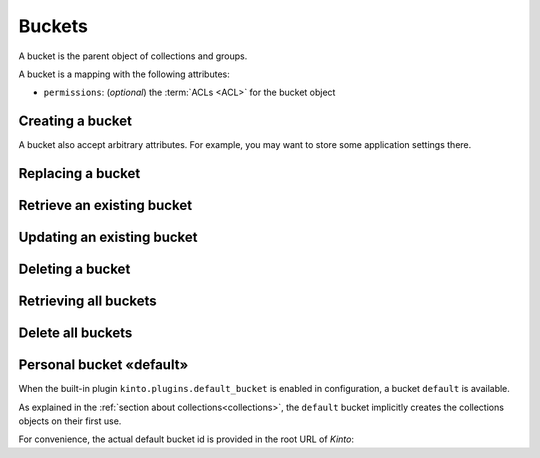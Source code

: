 .. _buckets:

Buckets
#######

A bucket is the parent object of collections and groups.

A bucket is a mapping with the following attributes:

* ``permissions``: (*optional*) the :term:`ACLs <ACL>` for the bucket object


.. _buckets-post:

Creating a bucket
=================

.. http:post:: /buckets

    :synopsis: Creates a new bucket. If ``id`` is not provided, it is automatically generated.

    **Requires authentication**

    **Example Request**

    .. sourcecode:: bash

        $ echo '{"data": {"id": "blog"}}' | http POST http://localhost:8888/v1/buckets --auth="token:bob-token" --verbose

    .. sourcecode:: http

        POST /v1/buckets HTTP/1.1
        Accept: application/json
        Accept-Encoding: gzip, deflate
        Authorization: Basic Ym9iOg==
        Connection: keep-alive
        Content-Length: 25
        Content-Type: application/json; charset=utf-8
        Host: localhost:8888
        User-Agent: HTTPie/0.8.0

        {
            "data": {
                "id": "blog"
            }
        }


    **Example Response**

    .. sourcecode:: http

        HTTP/1.1 201 Created
        Access-Control-Expose-Headers: Backoff, Retry-After, Alert, Content-Length
        Content-Length: 155
        Content-Type: application/json; charset=UTF-8
        Date: Thu, 10 Sep 2015 08:34:32 GMT
        Server: waitress

        {
            "data": {
                "id": "blog",
                "last_modified": 1441874072429
            },
            "permissions": {
                "write": [
                    "basicauth:206691a25679e4e1135f16aa77ebcf211c767393c4306cfffe6cc228ac0886b6"
                ]
            }
        }

A bucket also accept arbitrary attributes.
For example, you may want to store some application settings there.


.. _bucket-put:

Replacing a bucket
==================

.. http:put:: /buckets/(bucket_id)

    :synopsis: Creates or replaces a bucket with a specific ID.

    **Requires authentication**

    If the bucket exists but you don't have the ``write`` permission,
    you will get a ``403 Forbidden`` http response.

    **Example request**

    .. sourcecode:: bash

        $ http put http://localhost:8888/v1/buckets/blog --auth="token:bob-token"

    .. sourcecode:: http

        PUT /v1/buckets/blog HTTP/1.1
        Accept: application/json
        Accept-Encoding: gzip, deflate
        Authorization: Basic Ym9iOg==
        Connection: keep-alive
        Content-Length: 0
        Host: localhost:8888
        User-Agent: HTTPie/0.9.2

    **Example response**

    .. sourcecode:: http

        HTTP/1.1 200 OK
        Access-Control-Expose-Headers: Backoff, Retry-After, Alert
        Content-Length: 155
        Content-Type: application/json; charset=UTF-8
        Date: Thu, 18 Jun 2015 15:19:10 GMT
        Server: waitress

        {
            "data": {
                "id": "blog",
                "last_modified": 1434640750988
            },
            "permissions": {
                "write": [
                    "basicauth:206691a25679e4e1135f16aa77ebcf211c767393c4306cfffe6cc228ac0886b6"
                ]
            }
        }

    .. note::

        In order to create only if it does not exist yet, a ``If-None-Match: *``
        request header can be provided. A ``412 Precondition Failed`` error response
        will be returned if the record already exists.


.. _bucket-get:

Retrieve an existing bucket
===========================

.. http:get:: /buckets/(bucket_id)

    :synopsis: Returns a specific bucket by its ID.

    **Requires authentication**

    **Example request**

    .. sourcecode:: bash

        $ http get http://localhost:8888/v1/buckets/blog --auth="token:bob-token" --verbose

    .. sourcecode:: http

        GET /v1/buckets/blog HTTP/1.1
        Accept: application/json
        Accept-Encoding: gzip, deflate
        Authorization: Basic Ym9iOg==
        Connection: keep-alive
        Content-Length: 13
        Content-Type: application/json
        Host: localhost:8888
        User-Agent: HTTPie/0.9.2

    **Example response**

    .. sourcecode:: http

        HTTP/1.1 200 OK
        Access-Control-Expose-Headers: Backoff, Retry-After, Alert, Last-Modified, ETag
        Content-Length: 155
        Content-Type: application/json; charset=UTF-8
        Date: Thu, 18 Jun 2015 15:25:19 GMT
        Etag: "1434641119102"
        Last-Modified: Thu, 18 Jun 2015 15:25:19 GMT
        Server: waitress

        {
            "data": {
                "id": "blog",
                "last_modified": 1434640750988
            },
            "permissions": {
                "write": [
                    "basicauth:206691a25679e4e1135f16aa77ebcf211c767393c4306cfffe6cc228ac0886b6"
                ]
            }
        }


.. _bucket-patch:

Updating an existing bucket
===========================

.. http:patch:: /buckets/(bucket_id)

    :synopsis: Modifies an existing bucket.

    **Requires authentication**

    .. note::

        Until a formalism is found to alter ACL principals (e.g. using ``+`` or ``-``)
        there is no difference in the behaviour between PATCH and PUT.


.. _bucket-delete:

Deleting a bucket
=================

.. http:delete:: /buckets/(bucket_id)

    :synopsis: Deletes a specific bucket and **everything under it**.

    **Requires authentication**

    **Example request**

    .. sourcecode:: bash

        $ http delete http://localhost:8888/v1/buckets/blog --auth="token:bob-token" --verbose

    .. sourcecode:: http

        DELETE /v1/buckets/blog HTTP/1.1
        Accept: */*
        Accept-Encoding: gzip, deflate
        Authorization: Basic Ym9iOg==
        Connection: keep-alive
        Content-Length: 0
        Host: localhost:8888
        User-Agent: HTTPie/0.9.2

    **Example response**

    .. sourcecode:: http

        HTTP/1.1 200 OK
        Access-Control-Expose-Headers: Backoff, Retry-After, Alert
        Content-Length: 67
        Content-Type: application/json; charset=UTF-8
        Date: Thu, 18 Jun 2015 15:29:42 GMT
        Server: waitress

        {
            "data": {
                "deleted": true,
                "id": "blog",
                "last_modified": 1434641382954
            }
        }


.. _buckets-get:

Retrieving all buckets
======================

.. http:get:: /buckets

    :synopsis: Returns the list of accessible buckets

    **Requires authentication**

    **Example Request**

    .. sourcecode:: bash

        $ http get http://localhost:8888/v1/buckets --auth="token:bob-token" --verbose

    .. sourcecode:: http

        GET /v1/buckets HTTP/1.1
        Accept: */*
        Accept-Encoding: gzip, deflate
        Authorization: Basic Ym9iOg==
        Connection: keep-alive
        Host: localhost:8888
        User-Agent: HTTPie/0.8.0

    **Example Response**

    .. sourcecode:: http

        HTTP/1.1 200 OK
        Access-Control-Expose-Headers: Backoff, Retry-After, Alert, Content-Length, Next-Page, Total-Records, Last-Modified, ETag
        Content-Length: 54
        Content-Type: application/json; charset=UTF-8
        Date: Thu, 10 Sep 2015 08:37:32 GMT
        Etag: "1441874072429"
        Last-Modified: Thu, 10 Sep 2015 08:34:32 GMT
        Server: waitress
        Total-Records: 1

        {
            "data": [
                {
                    "id": "blog",
                    "last_modified": 1441874072429
                }
            ]
        }


.. _buckets-delete:

Delete all buckets
=======================

.. http:delete:: /buckets

    :synopsis: Delete every writable buckets for this user

    **Requires authentication**

    **Example Request**

    .. sourcecode:: bash

        $ http delete http://localhost:8888/v1/buckets --auth="token:bob-token" --verbose

    .. sourcecode:: http

        DELETE /v1/buckets HTTP/1.1
        Accept: */*
        Accept-Encoding: gzip, deflate
        Authorization: Basic YWxpY2U6
        Connection: keep-alive
        Content-Length: 0
        Host: localhost:8888
        User-Agent: HTTPie/0.9.2

    **Example Response**

    .. sourcecode:: http

        HTTP/1.1 200 OK
        Access-Control-Expose-Headers: Retry-After, Content-Length, Alert, Backoff
        Content-Length: 101
        Content-Type: application/json; charset=UTF-8
        Date: Fri, 26 Feb 2016 14:12:22 GMT
        Server: waitress

        {
            "data": [
                {
                    "deleted": true,
                    "id": "e64db3f9-6a60-1acf-fc3a-7d1ba7e823aa",
                    "last_modified": 1456495942515
                }
            ]
        }


.. _buckets-default-id:

Personal bucket «default»
=========================

When the built-in plugin ``kinto.plugins.default_bucket`` is enabled in configuration, a bucket ``default`` is available.

As explained in the :ref:`section about collections<collections>`, the ``default``
bucket implicitly creates the collections objects on their first use.


.. http:get:: /buckets/default

    :synopsis: Returns the current user personnal bucket.

    **Requires authentication**

    **Example Request**

    .. sourcecode:: bash

        $ http get http://localhost:8888/v1/buckets/default -v --auth='token:bob-token'

    .. sourcecode:: http

        GET /v1/buckets/default HTTP/1.1
        Accept: */*
        Accept-Encoding: gzip, deflate
        Authorization: Basic Ym9iOg==
        Connection: keep-alive
        Host: localhost:8888
        User-Agent: HTTPie/0.8.0

    **Example Response**

    .. sourcecode:: http
        :emphasize-lines: 12

        HTTP/1.1 200 OK
        Access-Control-Expose-Headers: Content-Length, Expires, Alert, Retry-After, Last-Modified, ETag, Pragma, Cache-Control, Backoff
        Content-Length: 187
        Content-Type: application/json; charset=UTF-8
        Date: Wed, 28 Oct 2015 16:29:00 GMT
        Etag: "1446049740955"
        Last-Modified: Wed, 28 Oct 2015 16:29:00 GMT
        Server: waitress

        {
            "data": {
                "id": "b8f3fa97-3e0a-00ae-7f07-ce8ce05ce0e5",
                "last_modified": 1446049740955
            },
            "permissions": {
                "write": [
                    "basicauth:62e79bedacd2508c7da3dfb16e9724501fb4bdf9a830de7f8abcc8f7f1496c35"
                ]
            }
        }


For convenience, the actual default bucket id is provided in the root URL of *Kinto*:

.. http:get:: /

    :synopsis: Obtain current user personnal bucket in root URL.

    **Requires authentication**

    **Example Request**

    .. sourcecode:: bash

        $ http get http://localhost:8888/v1/ -v --follow --auth='token:bob-token'

    **Example Response**

    .. sourcecode:: http
        :emphasize-lines: 19

        HTTP/1.1 200 OK
        Access-Control-Expose-Headers: Retry-After, Content-Length, Alert, Backoff
        Content-Length: 400
        Content-Type: application/json; charset=UTF-8
        Date: Wed, 28 Oct 2015 16:52:49 GMT
        Server: waitress

        {
            "hello": "kinto",
            "version": "1.7.0.dev0"
            "url": "http://localhost:8888/v1/",
            "documentation": "https://kinto.readthedocs.io/",
            "settings": {
                "batch_max_requests": 25,
            },
            "user": {
                "id": "basicauth:62e79bedacd2508c7da3dfb16e9724501fb4bdf9a830de7f8abcc8f7f1496c35",
                "bucket": "b8f3fa97-3e0a-00ae-7f07-ce8ce05ce0e5",
            }
        }
